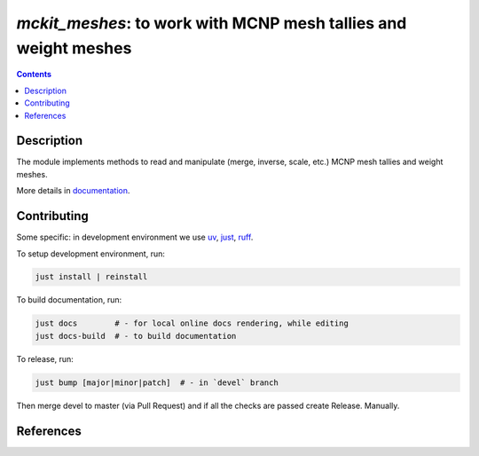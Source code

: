 ==============================================================================
*mckit_meshes*: to work with MCNP mesh tallies and weight meshes
==============================================================================



|Maintained| |License| |Versions| |PyPI| |Docs|

.. contents::


Description
-----------

The module implements methods to read and manipulate (merge, inverse, scale, etc.)
MCNP mesh tallies and weight meshes.

More details in documentation_.


Contributing
------------

.. image:: https://github.com/MC-kit/mckit-meshes/workflows/Tests/badge.svg
   :target: https://github.com/MC-kit/mckit-meshes/actions?workflow=Tests
   :alt: Tests

..  check why the codecov site is not accessible

.. image:: https://codecov.io/gh/MC-kit/mckit-meshes/branch/master/graph/badge.svg?token=wlqoa368k8
   :target: https://codecov.io/gh/MC-kit/mckit-meshes
.. image:: https://img.shields.io/badge/pre--commit-enabled-brightgreen?logo=pre-commit&logoColor=white
   :target: https://github.com/pre-commit/pre-commit
   :alt: pre-commit
.. image:: https://img.shields.io/endpoint?url=https://raw.githubusercontent.com/astral-sh/ruff/main/assets/badge/v2.json
   :target: https://github.com/astral-sh/ruff
.. image:: https://img.shields.io/endpoint?url=https://raw.githubusercontent.com/astral-sh/uv/main/assets/badge/v0.json
   :target: https://github.com/astral-sh/uv


Some specific: in development environment we use uv_, just_, ruff_.

To setup development environment, run:

.. code-block:: shell

  just install | reinstall

To build documentation, run:

.. code-block:: shell

   just docs        # - for local online docs rendering, while editing 
   just docs-build  # - to build documentation 

To release, run:

.. code-block:: shell

  just bump [major|minor|patch]  # - in `devel` branch
  
Then merge devel to master (via Pull Request) and if all the checks are passed create Release. Manually.


.. ... with /home/dvp/.julia/dev/Tools.jl/scripts/extract-half-lives.jl (nice script by the way).

References
----------

.. todo::

   dvp: add references to iww-gvr, mckit and used libraries:  poetry, xarray etc

.. Links

.. _documentation: https://mckit-meshes.readthedocs.io/en/latest
.. _uv: https://github.com/astral-sh/uv
.. _just: https://github.com/casey/just
.. _ruff: https://github.com/astral-sh/ruff


.. Substitutions

.. |Maintained| image:: https://img.shields.io/badge/Maintained%3F-yes-green.svg
   :target: https://github.com/MC-kit/mckit-meshes/graphs/commit-activity
.. |Tests| image:: https://github.com/MC-kit/mckit-meshes/workflows/Tests/badge.svg
   :target: https://github.com/MC-kit/mckit-meshes/actions?workflow=Tests
   :alt: Tests
.. |License| image:: https://img.shields.io/github/license/MC-kit/mckit-meshes
   :target: https://github.com/MC-kit/mckit-meshes
.. |Versions| image:: https://img.shields.io/pypi/pyversions/mckit-meshes
   :alt: PyPI - Python Version
.. |PyPI| image:: https://img.shields.io/pypi/v/mckit-meshes
   :target: https://pypi.org/project/mckit-meshes/
   :alt: PyPI
.. |Docs| image:: https://readthedocs.org/projects/mckit-meshes/badge/?version=latest
   :target: https://mckit_meshes.readthedocs.io/en/latest/?badge=latest
   :alt: Documentation Status
